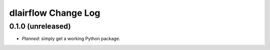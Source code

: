 ====================
dlairflow Change Log
====================

0.1.0 (unreleased)
------------------

* *Planned*: simply get a working Python package.
